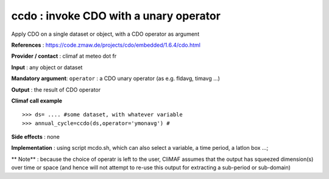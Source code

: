 ccdo : invoke CDO with a unary operator
---------------------------------------------------------

Apply CDO on a single dataset or object, with a CDO operator as argument 

**References** : https://code.zmaw.de/projects/cdo/embedded/1.6.4/cdo.html

**Provider / contact** : climaf at meteo dot fr

**Input** : any object or dataset 

**Mandatory argument**: ``operator`` : a CDO unary operator (as e.g. fldavg, timavg ...)

**Output** : the result of CDO operator

**Climaf call example** ::
 
  >>> ds= .... #some dataset, with whatever variable
  >>> annual_cycle=ccdo(ds,operator='ymonavg') # 

**Side effects** : none

**Implementation** : using script mcdo.sh, which can also select a variable, a time period, a latlon box ...; 

** Note** : because the choice of operatr is left to the user, CliMAF assumes that the output has squeezed dimension(s) over time or space (and hence will not attempt to re-use this output for extracting a sub-period or sub-domain)

